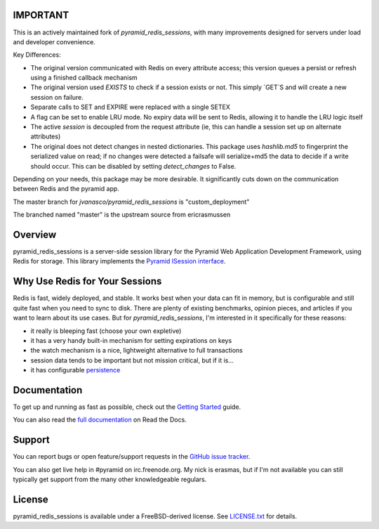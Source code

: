 IMPORTANT
=========

This is an actively maintained fork of `pyramid_redis_sessions`, with many improvements designed for servers under load and developer convenience.

Key Differences:

* The original version communicated with Redis on every attribute access; this version queues a persist or refresh using a finished callback mechanism
* The original version used `EXISTS` to check if a session exists or not.  This simply `GET`S and will create a new session on failure.
* Separate calls to SET and EXPIRE were replaced with a single SETEX
* A flag can be set to enable LRU mode. No expiry data will be sent to Redis, allowing it to handle the LRU logic itself
* The active `session` is decoupled from the request attribute (ie, this can handle a session set up on alternate attributes)
* The original does not detect changes in nested dictionaries. This package uses `hashlib.md5` to fingerprint the serialized value on read; if no changes were detected a failsafe will serialize+md5 the data to decide if a write should occur. This can be disabled by setting `detect_changes` to False.

Depending on your needs, this package may be more desirable.  It significantly cuts down on the communication between Redis and the pyramid app.

The master branch for `jvanasco/pyramid_redis_sessions` is "custom_deployment"

The branched named "master" is the upstream source from ericrasmussen


Overview
========

pyramid_redis_sessions is a server-side session library for the Pyramid Web
Application Development Framework, using Redis for storage. This library
implements the `Pyramid ISession interface <http://docs.pylonsproject.org/projects/pyramid/en/latest/api/interfaces.html#pyramid.interfaces.ISession>`_.


Why Use Redis for Your Sessions
===============================
Redis is fast, widely deployed, and stable. It works best when your data can
fit in memory, but is configurable and still quite fast when you need to sync
to disk. There are plenty of existing benchmarks, opinion pieces, and articles
if you want to learn about its use cases. But for `pyramid_redis_sessions`, I'm
interested in it specifically for these reasons:

* it really is bleeping fast (choose your own expletive)
* it has a very handy built-in mechanism for setting expirations on keys
* the watch mechanism is a nice, lightweight alternative to full transactions
* session data tends to be important but not mission critical, but if it is...
* it has configurable `persistence <http://redis.io/topics/persistence>`_


Documentation
=============

To get up and running as fast as possible, check out the
`Getting Started <http://pyramid-redis-sessions.readthedocs.org/en/latest/gettingstarted.html>`_
guide.

You can also read the
`full documentation <http://pyramid-redis-sessions.readthedocs.org/en/latest/index.html>`_
on Read the Docs.


Support
=======

You can report bugs or open feature/support requests in the
`GitHub issue tracker <https://github.com/ericrasmussen/pyramid_redis_sessions/issues>`_.

You can also get live help in #pyramid on irc.freenode.org. My nick is erasmas,
but if I'm not available you can still typically get support from the many other
knowledgeable regulars.


License
=======

pyramid_redis_sessions is available under a FreeBSD-derived license. See
`LICENSE.txt <https://github.com/ericrasmussen/pyramid_redis_sessions/blob/master/LICENSE.txt>`_
for details.
